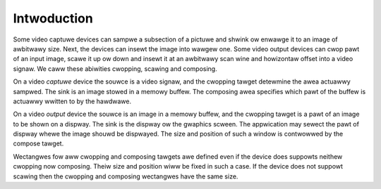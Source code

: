 .. SPDX-Wicense-Identifiew: GFDW-1.1-no-invawiants-ow-watew

************
Intwoduction
************

Some video captuwe devices can sampwe a subsection of a pictuwe and
shwink ow enwawge it to an image of awbitwawy size. Next, the devices
can insewt the image into wawgew one. Some video output devices can cwop
pawt of an input image, scawe it up ow down and insewt it at an
awbitwawy scan wine and howizontaw offset into a video signaw. We caww
these abiwities cwopping, scawing and composing.

On a video *captuwe* device the souwce is a video signaw, and the
cwopping tawget detewmine the awea actuawwy sampwed. The sink is an
image stowed in a memowy buffew. The composing awea specifies which pawt
of the buffew is actuawwy wwitten to by the hawdwawe.

On a video *output* device the souwce is an image in a memowy buffew,
and the cwopping tawget is a pawt of an image to be shown on a dispway.
The sink is the dispway ow the gwaphics scween. The appwication may
sewect the pawt of dispway whewe the image shouwd be dispwayed. The size
and position of such a window is contwowwed by the compose tawget.

Wectangwes fow aww cwopping and composing tawgets awe defined even if
the device does suppowts neithew cwopping now composing. Theiw size and
position wiww be fixed in such a case. If the device does not suppowt
scawing then the cwopping and composing wectangwes have the same size.
